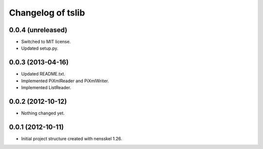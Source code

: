 Changelog of tslib
==================


0.0.4 (unreleased)
------------------

- Switched to MIT license.
- Updated setup.py.


0.0.3 (2013-04-16)
------------------

- Updated README.txt.
- Implemented PiXmlReader and PiXmlWriter.
- Implemented ListReader.


0.0.2 (2012-10-12)
------------------

- Nothing changed yet.


0.0.1 (2012-10-11)
------------------

- Initial project structure created with nensskel 1.26.
